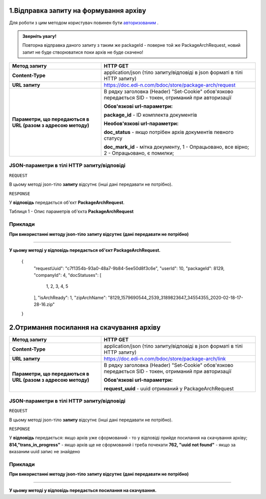 #############################################################
**1.Відправка запиту на формування архіву**
#############################################################

Для роботи з цим методом користувач повинен бути `авторизованим <https://wiki.edi-n.com/uk/latest/API_DOCflow/Methods/Authorization.html>`__ .

.. admonition:: Зверніть увагу!

   Повторна відправка даного запиту з таким же packageId - поверне той же PackageArchRequest, новий запит не буде створюватися поки архів не буде скачено!

+--------------------------------------------------------------+--------------------------------------------------------------------------------------------------------+
|                       **Метод запиту**                       |                                              **HTTP GET**                                              |
+==============================================================+========================================================================================================+
| **Content-Type**                                             | application/json (тіло запиту/відповіді в json форматі в тілі HTTP запиту)                             |
+--------------------------------------------------------------+--------------------------------------------------------------------------------------------------------+
| **URL запиту**                                               | https://doc.edi-n.com/bdoc/store/package-arch/request                                                  |
+--------------------------------------------------------------+--------------------------------------------------------------------------------------------------------+
| **Параметри, що передаються в URL (разом з адресою методу)** | В рядку заголовка (Header) "Set-Cookie" обов'язково передається SID - токен, отриманий при авторизації |
|                                                              |                                                                                                        |
|                                                              | **Обов'язкові url-параметри:**                                                                         |
|                                                              |                                                                                                        |
|                                                              | **package_id** - ID комплекта документів                                                               |
|                                                              |                                                                                                        |
|                                                              | **Необов'язкові url-параметри:**                                                                       |
|                                                              |                                                                                                        |
|                                                              | **doc_status** - якщо потрібен архів документів певного статусу                                        |
|                                                              |                                                                                                        |
|                                                              | **doc_mark_id** - мітка документу, 1 -  Опрацьовано, все вірно; 2 - Опрацьовано, є помилки;            |
+--------------------------------------------------------------+--------------------------------------------------------------------------------------------------------+

**JSON-параметри в тілі HTTP запиту/відповіді**
***********************************************************

``REQUEST``

В цьому методі json-тіло **запиту** відсутнє (інші дані передавати не потрібно).

``RESPONSE``

У **відповідь** передається об'єкт **PackageArchRequest**.

Таблиця 1 - Опис параметрів об'єкта **PackageArchRequest**

.. csv-table:: 
  :file: for_csv/PackageArchRequest.csv
  :widths:  1, 12, 41
  :header-rows: 1
  :stub-columns: 0

**Приклади**
*********************************

**При використанні методу json-тіло запиту відсутнє (дані передавати не потрібно)**

--------------

**У цьому методі у відповідь передається об'єкт PackageArchRequest.**

 {
  "requestUuid": "c7f1354b-93a0-48a7-9b84-5ee50d8f3c6e",
  "userId": 10,
  "packageId": 8129,
  "companyId": 4,
  "docStatuses": [
    1,
    2,
    3,
    4,
    5
  ],
  "isArchReady": 1,
  "zipArchName": "8129_1579690544_2539_3189823647_34554355_2020-02-18-17-28-16.zip"
 }

#############################################################
**2.Отримання посилання на скачування архіву**
#############################################################

+--------------------------------------------------------------+--------------------------------------------------------------------------------------------------------+
|                       **Метод запиту**                       |                                              **HTTP GET**                                              |
+==============================================================+========================================================================================================+
| **Content-Type**                                             | application/json (тіло запиту/відповіді в json форматі в тілі HTTP запиту)                             |
+--------------------------------------------------------------+--------------------------------------------------------------------------------------------------------+
| **URL запиту**                                               | https://doc.edi-n.com/bdoc/store/package-arch/link                                                     |
+--------------------------------------------------------------+--------------------------------------------------------------------------------------------------------+
| **Параметри, що передаються в URL (разом з адресою методу)** | В рядку заголовка (Header) "Set-Cookie" обов'язково передається SID - токен, отриманий при авторизації |
|                                                              |                                                                                                        |
|                                                              | **Обов'язкові url-параметри:**                                                                         |
|                                                              |                                                                                                        |
|                                                              | **request_uuid** - uuid отриманий у PackageArchRequest                                                 |
|                                                              |                                                                                                        |
+--------------------------------------------------------------+--------------------------------------------------------------------------------------------------------+

**JSON-параметри в тілі HTTP запиту/відповіді**
***********************************************************

``REQUEST``

В цьому методі json-тіло **запиту** відсутнє (інші дані передавати не потрібно).

``RESPONSE``

У **відповідь** передається:
якщо архів уже сформований - то у відповіді прийде посилання на скачування архіву;
**814,"trans_in_progress"** - якщо архів ще не сформований і треба почекати 
**762, "uuid not found"** - якщо за вказаним uuid запис не знайдено 

**Приклади**
*********************************

**При використанні методу json-тіло запиту відсутнє (дані передавати не потрібно)**

--------------

**У цьому методі у відповідь передається посилання на скачування.**